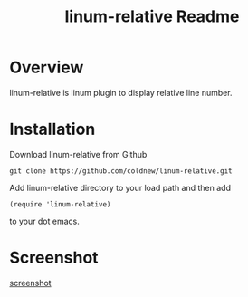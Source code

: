 #+TITLE: linum-relative Readme
#+OPTIONS: num:nil
#+STARTUP: odd
#+Style: <style> h1,h2,h3 {font-family: arial, helvetica, sans-serif} </style>


* Overview
  linum-relative is linum plugin to display relative line number.

* Installation
  Download linum-relative from Github

  : git clone https://github.com/coldnew/linum-relative.git

  Add linum-relative directory to your load path and then add

  : (require 'linum-relative)

  to your dot emacs.


* Screenshot
  [[file:screenshot1.jpg][screenshot]]
